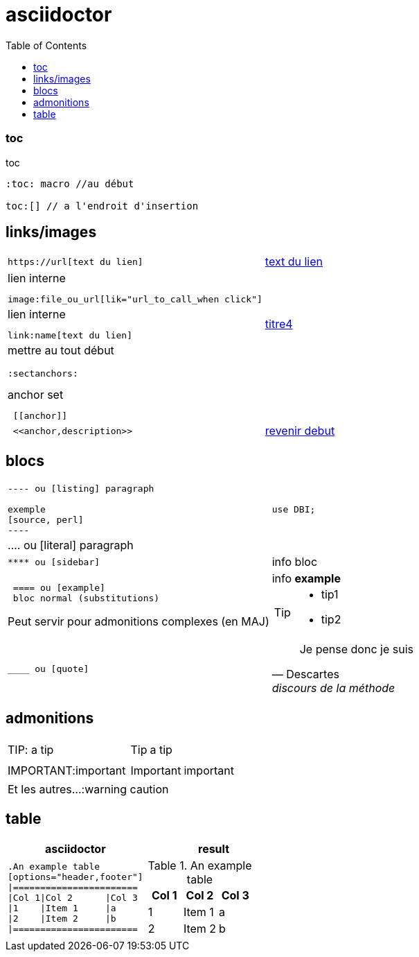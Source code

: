 = asciidoctor
:toc: macro
:sectanchors: 

toc::[]
=== toc 

.toc
....
:toc: macro //au début

toc:[] // a l'endroit d'insertion
....



[[debut]]

== links/images

[cols="2*"]
|====

a|
[literal]
https://url[text du lien]
a|https://oddmuse.org[text du lien]

a|
.lien interne
[literal]
image:file_ou_url[lik="url_to_call_when click"]
a|

a|
.lien interne
[literal]
link:name[text du lien]
a|link:titre4[titre4]

a|
mettre au tout début

 :sectanchors:
 
.anchor set
[literal]
 [[anchor]]
a|
[[encre]]

a|
[literal]
 <<anchor,description>>
a|
<<debut,revenir debut>>

|====



== blocs

[cols="2*"]
|====
a|
....
 
---- ou [listing] paragraph
 
exemple 
[source, perl]
----
....
a|
[source,perl]
----
use DBI;
----

|
.... ou [literal] paragraph
|

a| 
[literal] 
**** ou [sidebar]
a| 
[sidebar]
info bloc

a| 
[literal] 
 ==== ou [example]
 bloc normal (substitutions)
 
Peut servir pour admonitions complexes (en MAJ) 
a| 
[example]
info *example*


[TIP]
====
* tip1
* tip2

a| 
[literal] 
____ ou [quote]

a| 
[quote, Descartes, discours de la méthode]
____
Je pense donc je suis
____


|====

== admonitions

[cols="2*"]
|====
| TIP: a tip
a|  TIP: a tip
| IMPORTANT:important
a| IMPORTANT: important
2+^|Et les autres...:warning caution
|====

== table

[cols="2*", options="header"] 
|===
|asciidoctor
|result

a|
[literal]
....
.An example table
[options="header,footer"]
\|=======================
\|Col 1\|Col 2      \|Col 3
\|1    \|Item 1     \|a
\|2    \|Item 2     \|b
\|=======================
....
a|
--
.An example table
[cols="3*",options="header"]
!=======================
!Col 1!Col 2      !Col 3
!1    !Item 1     !a
!2    !Item 2     !b
!=======================
--



